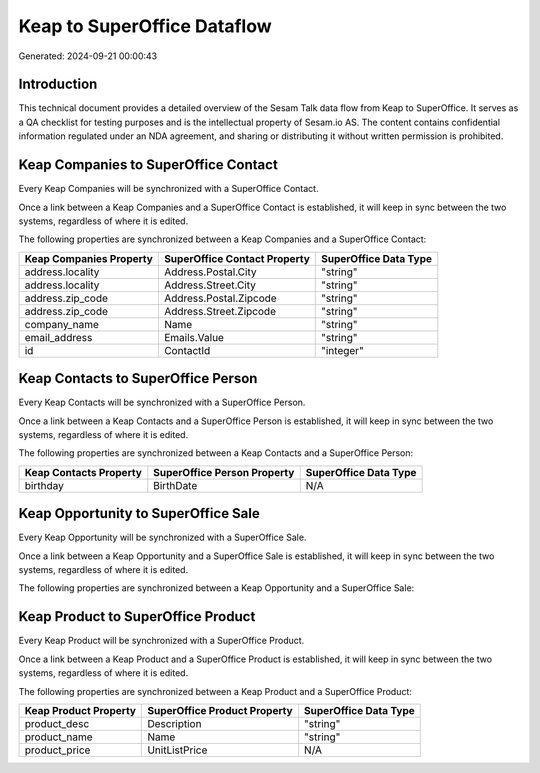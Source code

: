 ============================
Keap to SuperOffice Dataflow
============================

Generated: 2024-09-21 00:00:43

Introduction
------------

This technical document provides a detailed overview of the Sesam Talk data flow from Keap to SuperOffice. It serves as a QA checklist for testing purposes and is the intellectual property of Sesam.io AS. The content contains confidential information regulated under an NDA agreement, and sharing or distributing it without written permission is prohibited.

Keap Companies to SuperOffice Contact
-------------------------------------
Every Keap Companies will be synchronized with a SuperOffice Contact.

Once a link between a Keap Companies and a SuperOffice Contact is established, it will keep in sync between the two systems, regardless of where it is edited.

The following properties are synchronized between a Keap Companies and a SuperOffice Contact:

.. list-table::
   :header-rows: 1

   * - Keap Companies Property
     - SuperOffice Contact Property
     - SuperOffice Data Type
   * - address.locality
     - Address.Postal.City
     - "string"
   * - address.locality
     - Address.Street.City
     - "string"
   * - address.zip_code
     - Address.Postal.Zipcode
     - "string"
   * - address.zip_code
     - Address.Street.Zipcode
     - "string"
   * - company_name
     - Name
     - "string"
   * - email_address
     - Emails.Value
     - "string"
   * - id
     - ContactId
     - "integer"


Keap Contacts to SuperOffice Person
-----------------------------------
Every Keap Contacts will be synchronized with a SuperOffice Person.

Once a link between a Keap Contacts and a SuperOffice Person is established, it will keep in sync between the two systems, regardless of where it is edited.

The following properties are synchronized between a Keap Contacts and a SuperOffice Person:

.. list-table::
   :header-rows: 1

   * - Keap Contacts Property
     - SuperOffice Person Property
     - SuperOffice Data Type
   * - birthday
     - BirthDate
     - N/A


Keap Opportunity to SuperOffice Sale
------------------------------------
Every Keap Opportunity will be synchronized with a SuperOffice Sale.

Once a link between a Keap Opportunity and a SuperOffice Sale is established, it will keep in sync between the two systems, regardless of where it is edited.

The following properties are synchronized between a Keap Opportunity and a SuperOffice Sale:

.. list-table::
   :header-rows: 1

   * - Keap Opportunity Property
     - SuperOffice Sale Property
     - SuperOffice Data Type


Keap Product to SuperOffice Product
-----------------------------------
Every Keap Product will be synchronized with a SuperOffice Product.

Once a link between a Keap Product and a SuperOffice Product is established, it will keep in sync between the two systems, regardless of where it is edited.

The following properties are synchronized between a Keap Product and a SuperOffice Product:

.. list-table::
   :header-rows: 1

   * - Keap Product Property
     - SuperOffice Product Property
     - SuperOffice Data Type
   * - product_desc
     - Description
     - "string"
   * - product_name
     - Name
     - "string"
   * - product_price
     - UnitListPrice
     - N/A

